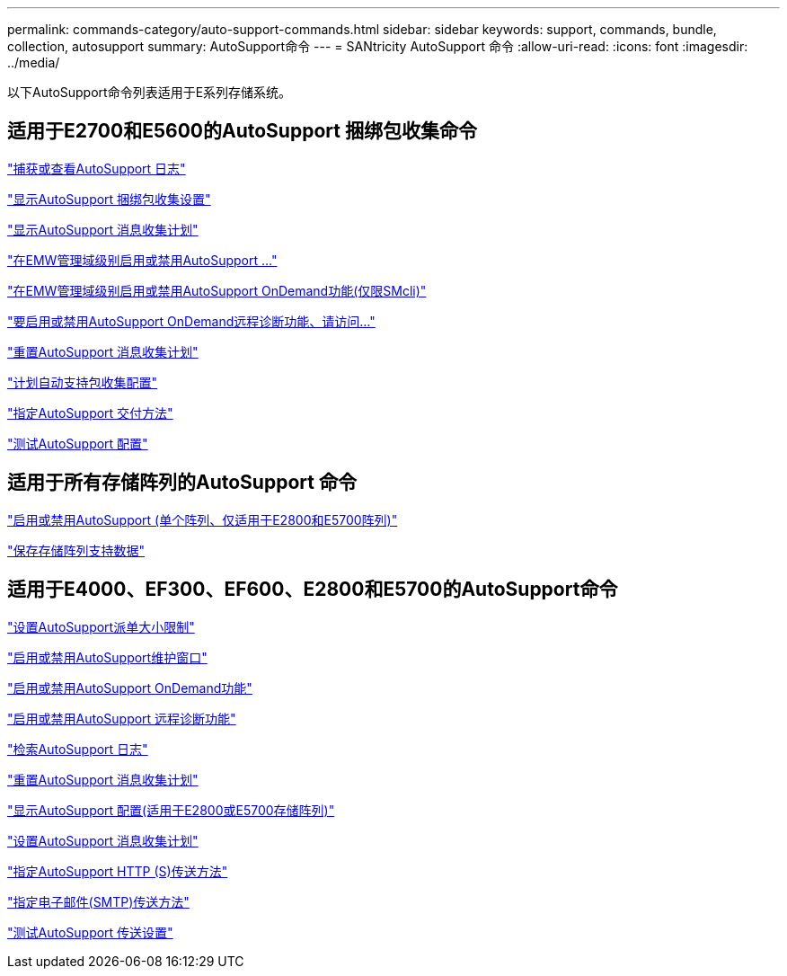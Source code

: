 ---
permalink: commands-category/auto-support-commands.html 
sidebar: sidebar 
keywords: support, commands, bundle, collection, autosupport 
summary: AutoSupport命令 
---
= SANtricity AutoSupport 命令
:allow-uri-read: 
:icons: font
:imagesdir: ../media/


[role="lead"]
以下AutoSupport命令列表适用于E系列存储系统。



== 适用于E2700和E5600的AutoSupport 捆绑包收集命令

link:../commands-a-z/smcli-autosupportlog.html["捕获或查看AutoSupport 日志"]

link:../commands-a-z/smcli-autosupportconfig-show.html["显示AutoSupport 捆绑包收集设置"]

link:../commands-a-z/smcli-autosupportschedule-show.html["显示AutoSupport 消息收集计划"]

link:../commands-a-z/smcli-enable-autosupportfeature.html["在EMW管理域级别启用或禁用AutoSupport ..."]

link:../commands-a-z/smcli-enable-disable-autosupportondemand.html["在EMW管理域级别启用或禁用AutoSupport OnDemand功能(仅限SMcli)"]

link:../commands-a-z/smcli-enable-disable-autosupportremotediag.html["要启用或禁用AutoSupport OnDemand远程诊断功能、请访问..."]

link:../commands-a-z/smcli-autosupportschedule-reset.html["重置AutoSupport 消息收集计划"]

link:../commands-a-z/smcli-supportbundle-schedule.html["计划自动支持包收集配置"]

link:../commands-a-z/smcli-autosupportconfig.html["指定AutoSupport 交付方法"]

link:../commands-a-z/smcli-autosupportconfig-test.html["测试AutoSupport 配置"]



== 适用于所有存储阵列的AutoSupport 命令

link:../commands-a-z/enable-or-disable-autosupport-individual-arrays.html["启用或禁用AutoSupport (单个阵列、仅适用于E2800和E5700阵列)"]

link:../commands-a-z/save-storagearray-supportdata.html["保存存储阵列支持数据"]



== 适用于E4000、EF300、EF600、E2800和E5700的AutoSupport命令

link:../commands-a-z/set-autosupport-dispatch-limit.html["设置AutoSupport派单大小限制"]

link:../commands-a-z/set-storagearray-autosupportmaintenancewindow.html["启用或禁用AutoSupport维护窗口"]

link:../commands-a-z/set-storagearray-autosupportondemand.html["启用或禁用AutoSupport OnDemand功能"]

link:../commands-a-z/set-storagearray-autosupportremotediag.html["启用或禁用AutoSupport 远程诊断功能"]

link:../commands-a-z/save-storagearray-autosupport-log.html["检索AutoSupport 日志"]

link:../commands-a-z/reset-storagearray-autosupport-schedule.html["重置AutoSupport 消息收集计划"]

link:../commands-a-z/show-storagearray-autosupport.html["显示AutoSupport 配置(适用于E2800或E5700存储阵列)"]

link:../commands-a-z/set-storagearray-autosupport-schedule.html["设置AutoSupport 消息收集计划"]

link:../commands-a-z/set-autosupport-https-delivery-method.html["指定AutoSupport HTTP (S)传送方法"]

link:../commands-a-z/set-email-smtp-delivery-method.html["指定电子邮件(SMTP)传送方法"]

link:../commands-a-z/start-storagearray-autosupport-deliverytest.html["测试AutoSupport 传送设置"]
